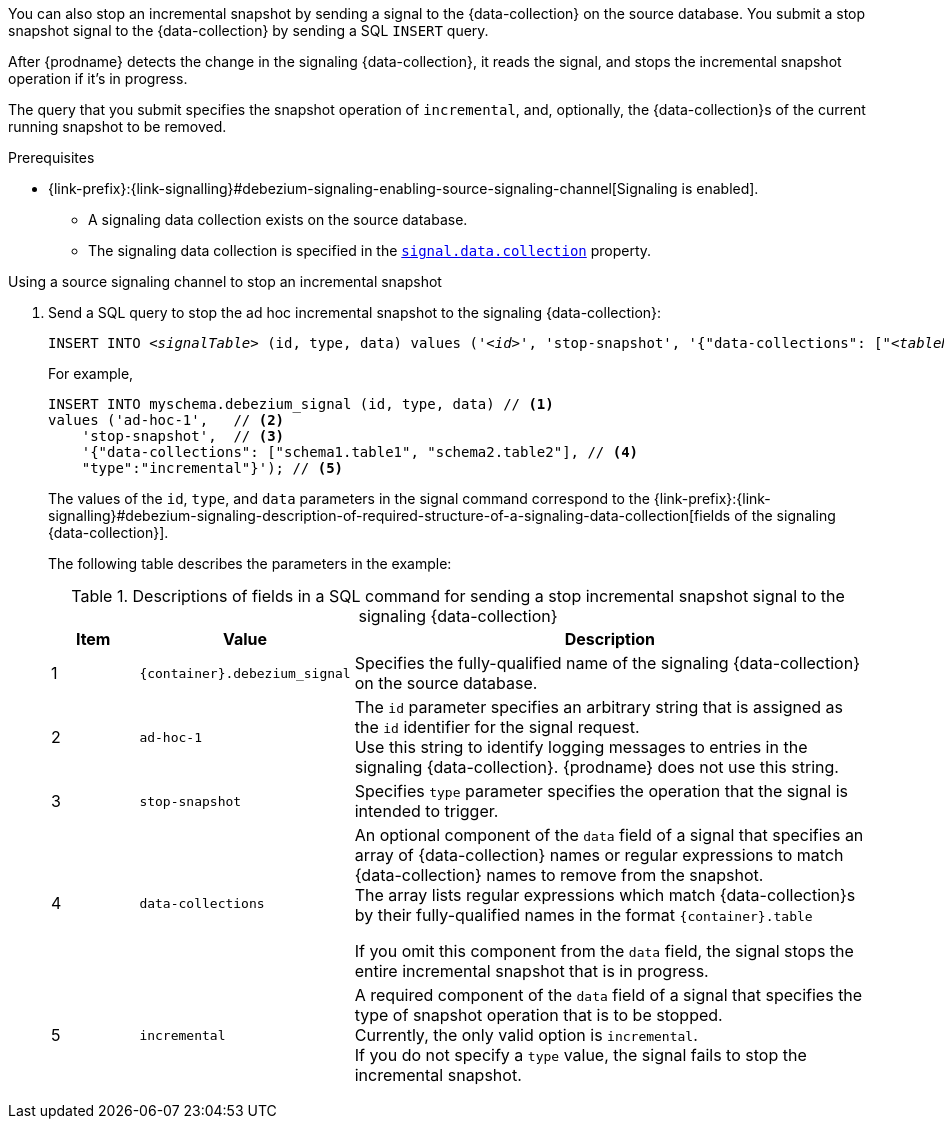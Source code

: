 You can also stop an incremental snapshot by sending a signal to the {data-collection} on the source database.
You submit a stop snapshot signal to the {data-collection} by sending a SQL `INSERT` query.

After {prodname} detects the change in the signaling {data-collection}, it reads the signal, and stops the incremental snapshot operation if it's in progress.

The query that you submit specifies the snapshot operation of `incremental`, and, optionally, the {data-collection}s of the current running snapshot to be removed.

.Prerequisites

* {link-prefix}:{link-signalling}#debezium-signaling-enabling-source-signaling-channel[Signaling is enabled]. +
** A signaling data collection exists on the source database.
** The signaling data collection is specified in the xref:{context}-property-signal-data-collection[`signal.data.collection`] property.

.Using a source signaling channel to stop an incremental snapshot

. Send a SQL query to stop the ad hoc incremental snapshot to the signaling {data-collection}:
+
[source,sql,indent=0,subs="+attributes,+quotes"]
----
INSERT INTO _<signalTable>_ (id, type, data) values (_'<id>'_, 'stop-snapshot', '{"data-collections": ["_<tableName>_","_<tableName>_"],"type":"incremental"}');
----
+
For example,
+
[source,sql,indent=0,subs="+attributes"]
----
INSERT INTO myschema.debezium_signal (id, type, data) // <1>
values ('ad-hoc-1',   // <2>
    'stop-snapshot',  // <3>
    '{"data-collections": ["schema1.table1", "schema2.table2"], // <4>
    "type":"incremental"}'); // <5>
----
+
The values of the `id`, `type`, and `data` parameters in the signal command correspond to the {link-prefix}:{link-signalling}#debezium-signaling-description-of-required-structure-of-a-signaling-data-collection[fields of the signaling {data-collection}].
+
The following table describes the parameters in the example:
+
.Descriptions of fields in a SQL command for sending a stop incremental snapshot signal to the signaling {data-collection}
[cols="1,2,6",options="header"]
|===
|Item|Value |Description

|1
|`{container}.debezium_signal`
|Specifies the fully-qualified name of the signaling {data-collection} on the source database.

|2
|`ad-hoc-1`
| The `id` parameter specifies an arbitrary string that is assigned as the `id` identifier for the signal request. +
Use this string to identify logging messages to entries in the signaling {data-collection}.
{prodname} does not use this string.

|3
|`stop-snapshot`
| Specifies `type` parameter specifies the operation that the signal is intended to trigger. +

|4
|`data-collections`
|An optional component of the `data` field of a signal that specifies an array of {data-collection} names or regular expressions to match {data-collection} names to remove from the snapshot. +
The array lists regular expressions which match {data-collection}s by their fully-qualified names in the format `{container}.table`

If you omit this component from the `data` field, the signal stops the entire incremental snapshot that is in progress.

|5
|`incremental`
|A required component of the `data` field of a signal that specifies the type of snapshot operation that is to be stopped. +
Currently, the only valid option is `incremental`. +
If you do not specify a `type` value, the signal fails to stop the incremental snapshot.
|===

